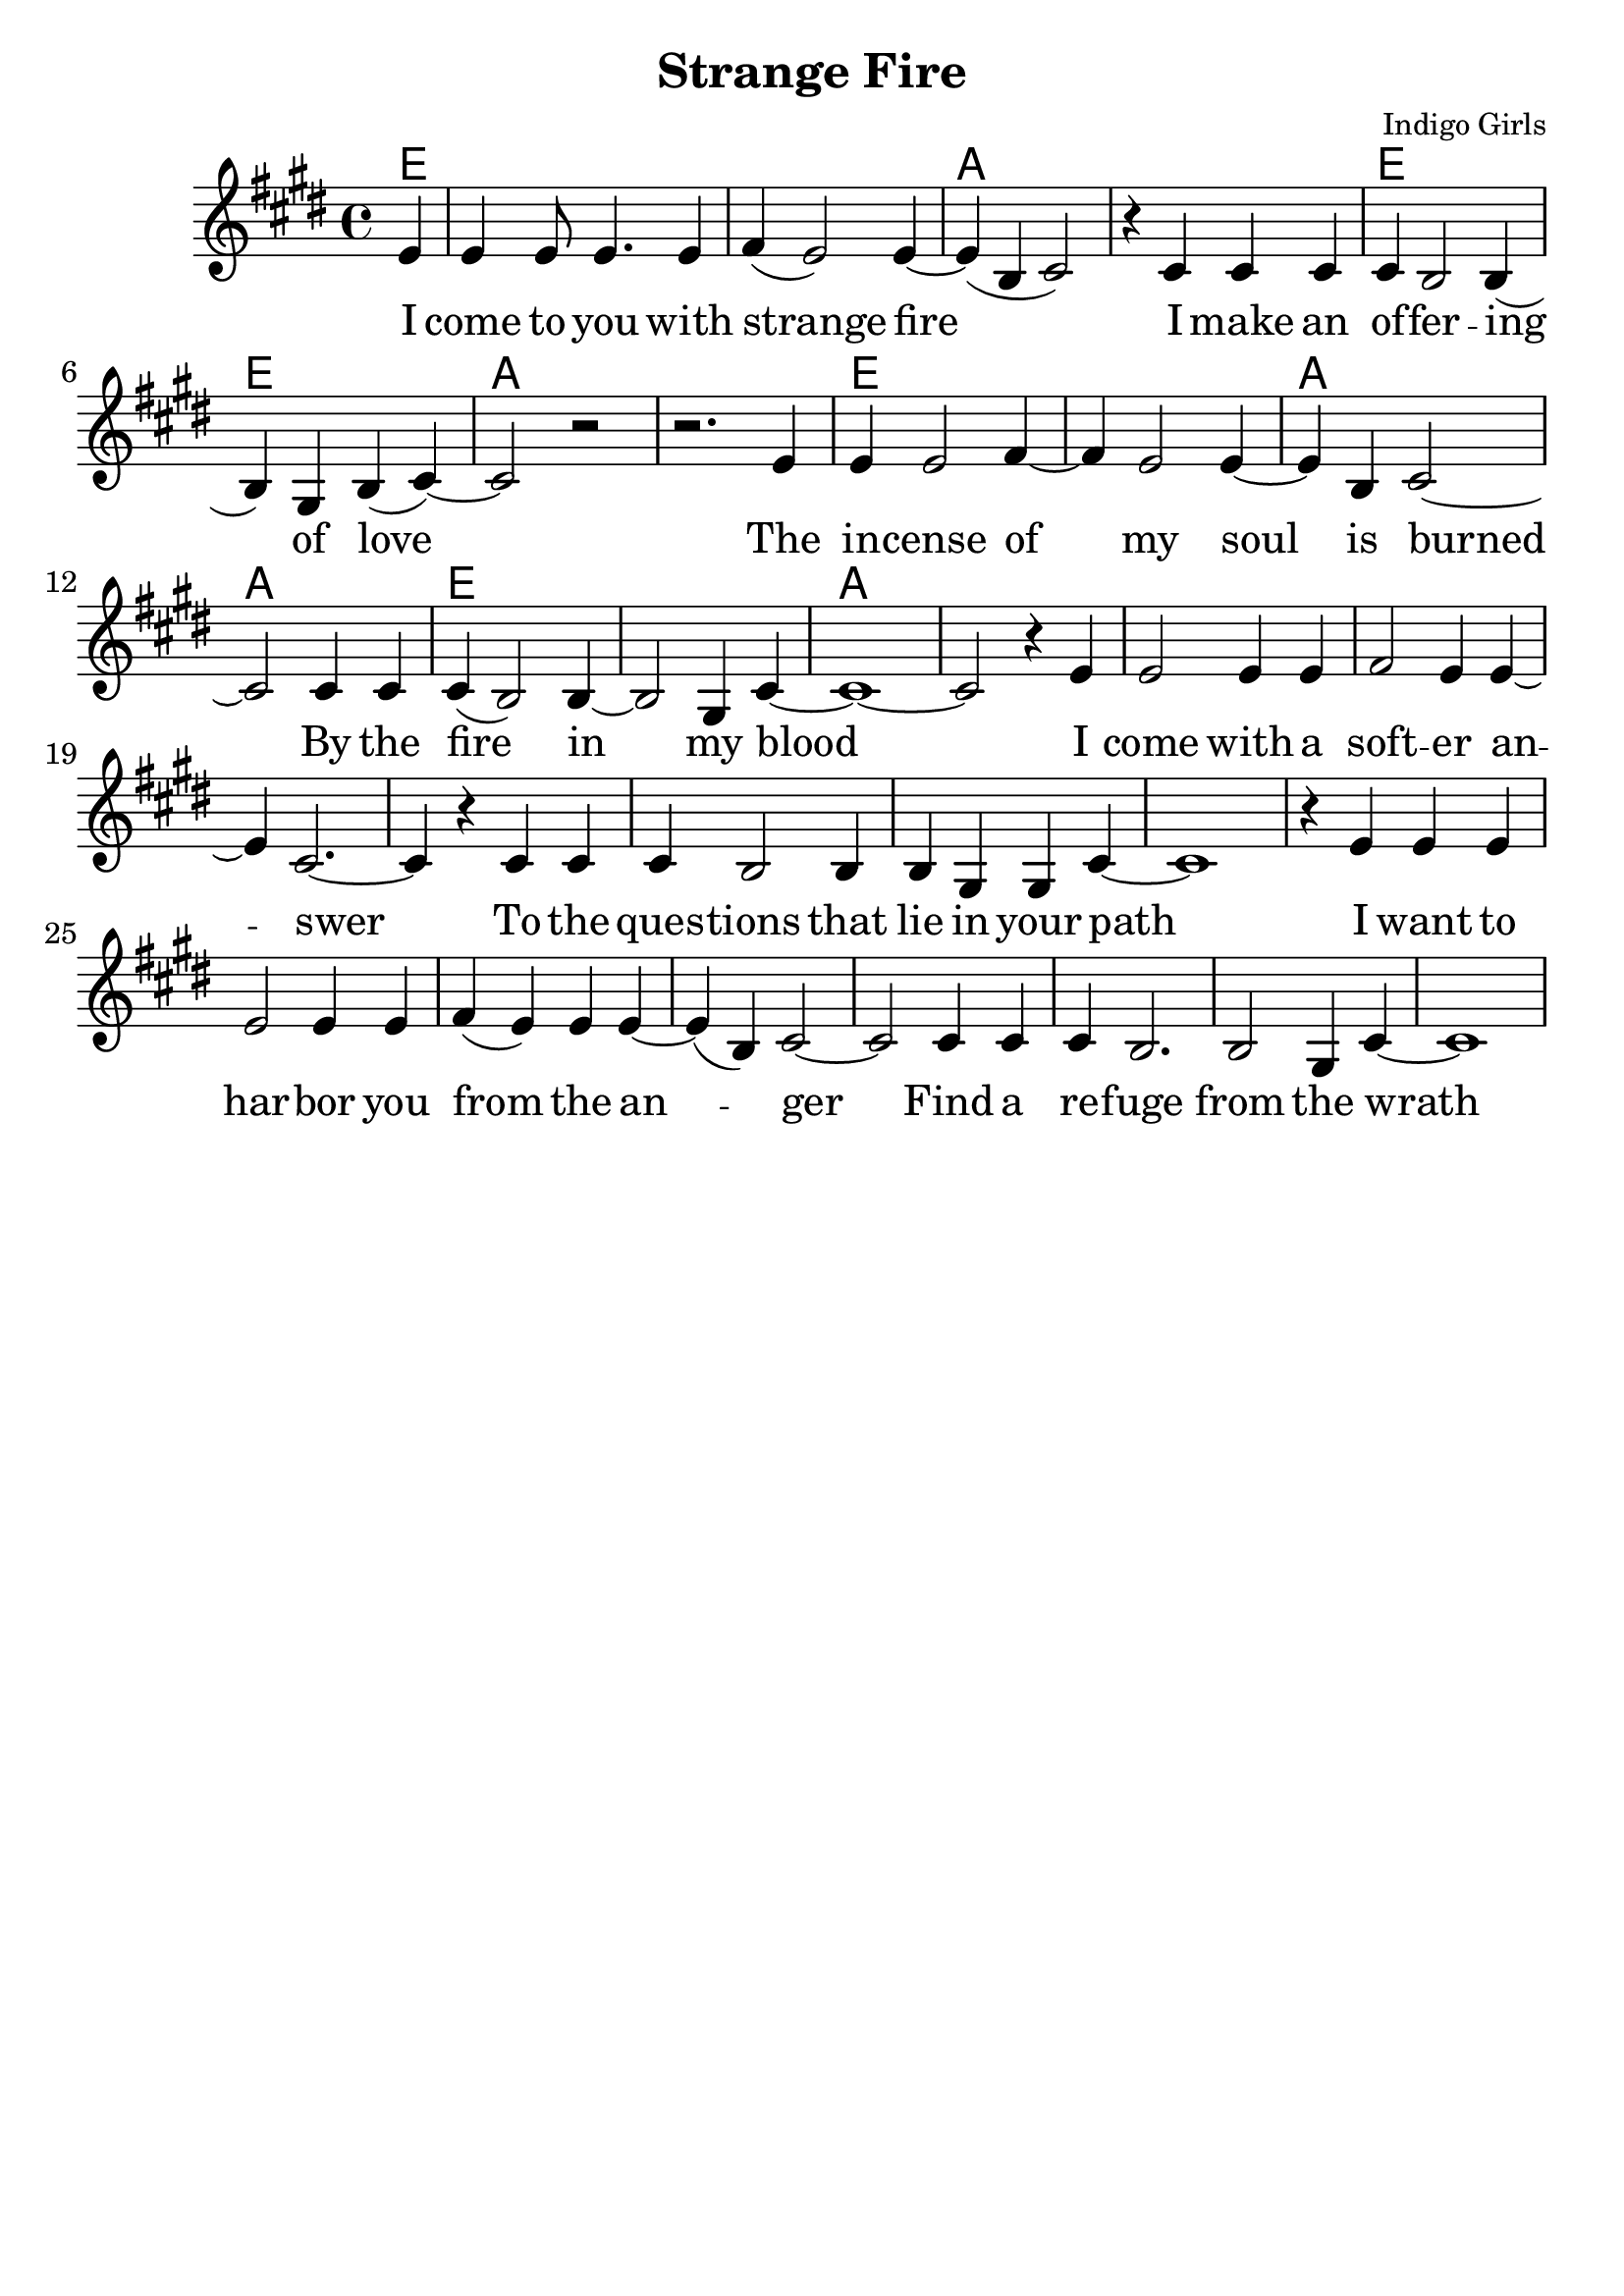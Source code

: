 \version "2.18.2"

\header {
  title = "Strange Fire"
  composer = "Indigo Girls"
  tagline = ""
}

\paper{ print-page-number = ##f bottom-margin = 0.5\in }
melody = \relative c' {
  \clef treble
  \key e \major
  \time 4/4
  \set Score.voltaSpannerDuration = #(ly:make-moment 4/4)
  \new Voice = "verse" {
    \partial 4 e4 | % I
    e e8 e4. e4 | fis( e2) e4~ | e( b cis2) | r4 cis cis cis | % come to you with strange fire I make an
    cis b2 b4( | b) gis4 b( cis4)~ | cis2 r | r2. e4 | % offering of love. The
    e e2 fis4~ | fis e2 e4~ | e b cis2~ | cis cis4 cis | % incense of my soil is burned by
    cis4( b2) b4~ | b2 gis4 cis~ | cis1~ | cis2 r4 e | % the fire in my blood I
    e2 e4 e | fis2 e4 e~ | e cis2.~ | cis4 r cis cis | % come with a softer answer to the
    cis b2 b4 | b gis gis cis~ | cis1 | r4 e e e | % questions that lie in your path I want to
    e2 e4 e | fis( e) e e~ | e( b)cis2~ | cis cis4 cis | % harbor you from the anger find a
    cis b2. | b2 gis4 cis~ | cis1 | | % refuge from the wrath
  }
}

verse = \lyricmode {
  I come to you with strange fire
  I make an of -- fer -- ing of love
  The in -- cense of my soul is burned
  By the fire in my blood
  I come with a soft -- er an -- swer
  To the ques -- tions that lie in your path
  I want to har -- bor you from the an -- ger
  Find a re -- fuge from the wrath

  This is a message
  A message of love
  Love that moves from the inside out
  Love that never grows tired

  I come to you with strange fire
  Fire

  Mercenaries of the shrine
  Now who are you to speak for god
  With haughty eyes and lying tongues
  And hands that shed innocent blood
  Now who delivered you the power
  To interpret calvary
  You gamble away our freedom
  To gain your own authority
  Find another state of mind
  You know it's time we all learned
  To grab hold
  Strange fire burns
  With the motion of love
  Fire
  Fire

  When you learn to love yourself
  You will dissolve all the stones that are cast
  Now you will learn to burn the icing sky
  To melt the waxen mask
  I said to have the gift of true release
  This is a peace that will take you higher
  Oh I come to you with my offering
  I bring you strange fire
  This is a message
  A message of love
  Love that moves from the inside out
  Love that never grows tired
  I come to you with strange fire
  Fire
  Fire
  I come to you with strange fire
}

harmonies = \chordmode {
  % Intro
  e4 |
  e1 | e | a | a |
  e | e | a | a |
  e | e | a | a |
  e | e | a | a |
}


\score {
  <<
    \new ChordNames {
      \set chordChanges = ##t
      \harmonies
    }
    \new Voice = "one" { \melody }
    \new Lyrics \lyricsto "verse" \verse
  >>
  \layout {
        #(layout-set-staff-size 25)
    }
  \midi { }
}

\markup \fill-line {
  \column {
  ""
  }
}
